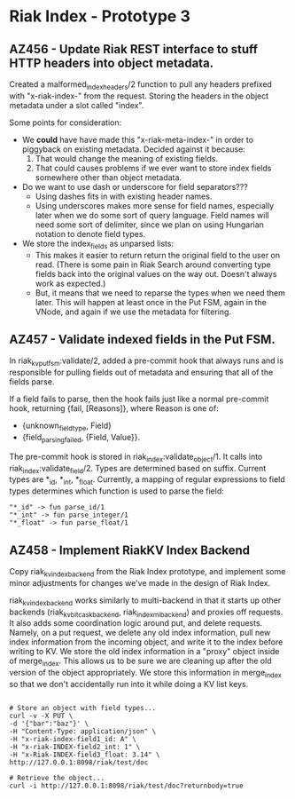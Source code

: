 * Riak Index - Prototype 3

** AZ456 - Update Riak REST interface to stuff HTTP headers into object metadata.
   
   Created a malformed_index_headers/2 function to pull any headers prefixed with "x-riak-index-" from the request. Storing the headers in the object metadata under a slot called "index".
    
   Some points for consideration:
    
   + We *could* have have made this "x-riak-meta-index-" in order to piggyback on existing metadata. Decided against it because:
     1. That would change the meaning of existing fields.
     2. That could causes problems if we ever want to store index fields somewhere other than object metadata.
    
   + Do we want to use dash or underscore for field separators???
     + Using dashes fits in with existing header names.
     + Using underscores makes more sense for field names, especially later when we do some sort of query language. Field names will need some sort of delimiter, since we plan on using Hungarian notation to denote field types.
    
   + We store the index_fields as unparsed lists:
     + This makes it easier to return return the original field to the user on read. (There is some pain in Riak Search around converting type fields back into the original values on the way out. Doesn't always work as expected.)
     + But, it means that we need to reparse the types when we need them later. This will happen at least once in the Put FSM, again in the VNode, and again if we use the metadata for filtering.
   
** AZ457 - Validate indexed fields in the Put FSM.
   
   In riak_kv_put_fsm:validate/2, added a pre-commit hook that always runs and is responsible for pulling fields out of metadata and  ensuring that all of the fields parse. 

   If a field fails to parse, then the hook fails just like a normal pre-commit hook, returning {fail, [Reasons]}, where Reason is one of:
   
   + {unknown_field_type, Field}
   + {field_parsing_failed, {Field, Value}}.

   The pre-commit hook is stored in riak_index:validate_object/1. It calls into riak_index:validate_field/2. Types are determined based on suffix. Current types are *_id, *_int, *_float. Currently, a mapping of regular expressions to field types determines which function is used to parse the field:

   : "*_id" -> fun parse_id/1
   : "*_int" -> fun parse_integer/1
   : "*_float" -> fun parse_float/1

** AZ458 - Implement RiakKV Index Backend
   
   Copy riak_kv_index_backend from the Riak Index prototype, and implement some minor adjustments for changes we've made in the design of Riak Index.

   riak_kv_index_backend works similarly to multi-backend in that it starts up other backends (riak_kv_bitcask_backend, riak_index_mi_backend) and proxies off requests. It also adds some coordination logic around put, and delete requests. Namely, on a put request, we delete any old index information, pull new index information from the incoming object, and write it to the index before writing to KV. We store the old index information in a "proxy" object inside of merge_index. This allows us to be sure we are cleaning up after the old version of the object appropriately. We store this information in merge_index so that we don't accidentally run into it while doing a KV list keys.


#+BEGIN_SRC

 # Store an object with field types...
 curl -v -X PUT \
 -d '{"bar":"baz"}' \
 -H "Content-Type: application/json" \
 -H "x-riak-index-field1_id: A" \
 -H "x-riak-INDEX-field2_int: 1" \
 -H "x-Riak-INDEX-field3_float: 3.14" \
 http://127.0.0.1:8098/riak/test/doc

 # Retrieve the object...
 curl -i http://127.0.0.1:8098/riak/test/doc?returnbody=true

#+END_SRC


